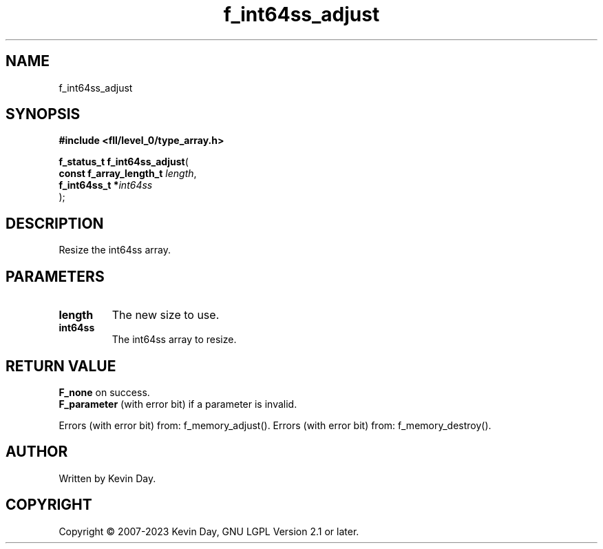 .TH f_int64ss_adjust "3" "July 2023" "FLL - Featureless Linux Library 0.6.8" "Library Functions"
.SH "NAME"
f_int64ss_adjust
.SH SYNOPSIS
.nf
.B #include <fll/level_0/type_array.h>
.sp
\fBf_status_t f_int64ss_adjust\fP(
    \fBconst f_array_length_t \fP\fIlength\fP,
    \fBf_int64ss_t           *\fP\fIint64ss\fP
);
.fi
.SH DESCRIPTION
.PP
Resize the int64ss array.
.SH PARAMETERS
.TP
.B length
The new size to use.

.TP
.B int64ss
The int64ss array to resize.

.SH RETURN VALUE
.PP
\fBF_none\fP on success.
.br
\fBF_parameter\fP (with error bit) if a parameter is invalid.
.PP
Errors (with error bit) from: f_memory_adjust(). Errors (with error bit) from: f_memory_destroy().
.SH AUTHOR
Written by Kevin Day.
.SH COPYRIGHT
.PP
Copyright \(co 2007-2023 Kevin Day, GNU LGPL Version 2.1 or later.
